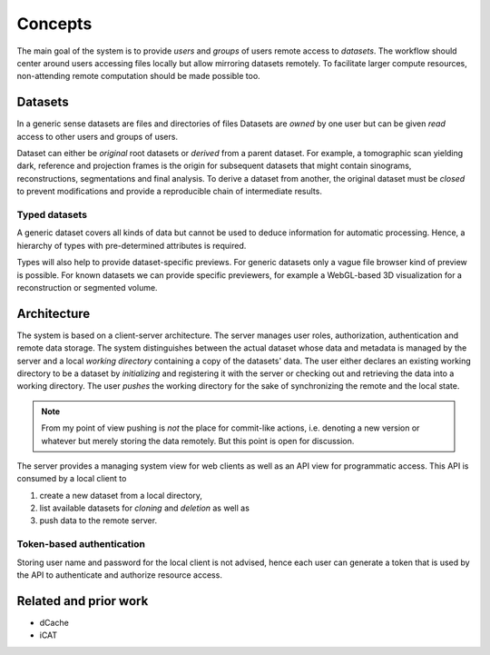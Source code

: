 ========
Concepts
========

The main goal of the system is to provide *users* and *groups* of users remote
access to *datasets*. The workflow should center around users accessing files
locally but allow mirroring datasets remotely. To facilitate larger compute
resources, non-attending remote computation should be made possible too.


Datasets
========

In a generic sense datasets are files and directories of files Datasets are
*owned* by one user but can be given *read* access to other users and groups of
users.

Dataset can either be *original* root datasets or *derived* from a parent
dataset. For example, a tomographic scan yielding dark, reference and projection
frames is the origin for subsequent datasets that might contain sinograms,
reconstructions, segmentations and final analysis. To derive a dataset from
another, the original dataset must be *closed* to prevent modifications and
provide a reproducible chain of intermediate results.


Typed datasets
--------------

A generic dataset covers all kinds of data but cannot be used to deduce
information for automatic processing. Hence, a hierarchy of types with
pre-determined attributes is required.

Types will also help to provide dataset-specific previews. For generic datasets
only a vague file browser kind of preview is possible. For known datasets we can
provide specific previewers, for example a WebGL-based 3D visualization for a
reconstruction or segmented volume.


Architecture
============

The system is based on a client-server architecture. The server manages user
roles, authorization, authentication and remote data storage.  The system
distinguishes between the actual dataset whose data and metadata is managed by
the server and a local *working directory* containing a copy of the datasets' data.
The user either declares an existing working directory to be a dataset by
*initializing* and registering it with the server or checking out and retrieving
the data into a working directory. The user *pushes* the working directory
for the sake of synchronizing the remote and the local state.

.. note::

    From my point of view pushing is *not* the place for commit-like actions,
    i.e.  denoting a new version or whatever but merely storing the data
    remotely. But this point is open for discussion.

The server provides a managing system view for web clients as well as an API
view for programmatic access. This API is consumed by a local client to

1. create a new dataset from a local directory,
2. list available datasets for *cloning* and *deletion* as well as
3. push data to the remote server.


Token-based authentication
--------------------------

Storing user name and password for the local client is not advised, hence each
user can generate a token that is used by the API to authenticate and authorize
resource access.


Related and prior work
======================

* dCache
* iCAT
